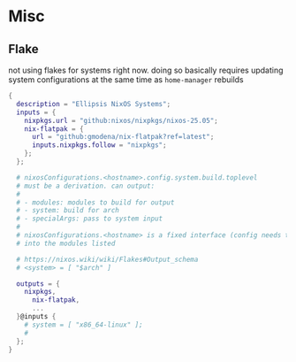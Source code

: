 


* Misc

** Flake

not using flakes for systems right now. doing so basically requires updating
system configurations at the same time as =home-manager= rebuilds

#+begin_src nix
{
  description = "Ellipsis NixOS Systems";
  inputs = {
    nixpkgs.url = "github:nixos/nixpkgs/nixos-25.05";
    nix-flatpak = {
      url = "github:gmodena/nix-flatpak?ref=latest";
      inputs.nixpkgs.follow = "nixpkgs";
    };
  };

  # nixosConfigurations.<hostname>.config.system.build.toplevel
  # must be a derivation. can output:
  #
  # - modules: modules to build for output
  # - system: build for arch
  # - specialArgs: pass to system input
  #
  # nixosConfigurations.<hostname> is a fixed interface (config needs to go
  # into the modules listed

  # https://nixos.wiki/wiki/Flakes#Output_schema
  # <system> = [ "$arch" ]
  
  outputs = {
    nixpkgs,
      nix-flatpak,
      ...
  }@inputs {
    # system = [ "x86_64-linux" ];
    # 
  };
}
#+end_src
